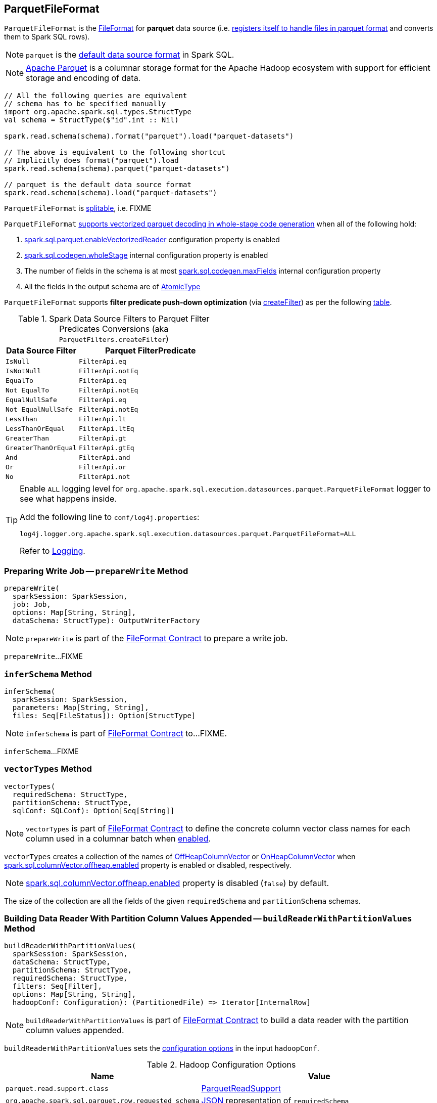 == [[ParquetFileFormat]] ParquetFileFormat

[[shortName]]
`ParquetFileFormat` is the link:spark-sql-FileFormat.adoc[FileFormat] for *parquet* data source (i.e. link:spark-sql-DataSourceRegister.adoc#shortName[registers itself to handle files in parquet format] and converts them to Spark SQL rows).

NOTE: `parquet` is the link:spark-sql-DataFrameReader.adoc#source[default data source format] in Spark SQL.

NOTE: http://parquet.apache.org/[Apache Parquet] is a columnar storage format for the Apache Hadoop ecosystem with support for efficient storage and encoding of data.

[source, scala]
----
// All the following queries are equivalent
// schema has to be specified manually
import org.apache.spark.sql.types.StructType
val schema = StructType($"id".int :: Nil)

spark.read.schema(schema).format("parquet").load("parquet-datasets")

// The above is equivalent to the following shortcut
// Implicitly does format("parquet").load
spark.read.schema(schema).parquet("parquet-datasets")

// parquet is the default data source format
spark.read.schema(schema).load("parquet-datasets")
----

[[isSplitable]]
`ParquetFileFormat` is <<spark-sql-FileFormat.adoc#isSplitable, splitable>>, i.e. FIXME

[[supportBatch]]
`ParquetFileFormat` link:spark-sql-FileFormat.adoc#supportBatch[supports vectorized parquet decoding in whole-stage code generation] when all of the following hold:

. link:spark-sql-properties.adoc#spark.sql.parquet.enableVectorizedReader[spark.sql.parquet.enableVectorizedReader] configuration property is enabled

. link:spark-sql-properties.adoc#spark.sql.codegen.wholeStage[spark.sql.codegen.wholeStage] internal configuration property is enabled

. The number of fields in the schema is at most link:spark-sql-properties.adoc#spark.sql.codegen.maxFields[spark.sql.codegen.maxFields] internal configuration property

. All the fields in the output schema are of link:spark-sql-DataType.adoc#AtomicType[AtomicType]

`ParquetFileFormat` supports *filter predicate push-down optimization* (via <<createFilter, createFilter>>) as per the following <<ParquetFilters, table>>.

[[ParquetFilters]]
.Spark Data Source Filters to Parquet Filter Predicates Conversions (aka `ParquetFilters.createFilter`)
[cols="1m,2",options="header",width="100%"]
|===
| Data Source Filter
| Parquet FilterPredicate

| IsNull
| [[IsNull]] `FilterApi.eq`

| IsNotNull
| [[IsNotNull]] `FilterApi.notEq`

| EqualTo
| [[EqualTo]] `FilterApi.eq`

| Not EqualTo
| [[NotEqualTo]] `FilterApi.notEq`

| EqualNullSafe
| [[EqualNullSafe]] `FilterApi.eq`

| Not EqualNullSafe
| [[NotEqualNullSafe]] `FilterApi.notEq`

| LessThan
| [[LessThan]] `FilterApi.lt`

| LessThanOrEqual
| [[LessThanOrEqual]] `FilterApi.ltEq`

| GreaterThan
| [[GreaterThan]] `FilterApi.gt`

| GreaterThanOrEqual
| [[GreaterThanOrEqual]] `FilterApi.gtEq`

| And
| [[And]] `FilterApi.and`

| Or
| [[Or]] `FilterApi.or`

| No
| [[Not]] `FilterApi.not`
|===

[[logging]]
[TIP]
====
Enable `ALL` logging level for `org.apache.spark.sql.execution.datasources.parquet.ParquetFileFormat` logger to see what happens inside.

Add the following line to `conf/log4j.properties`:

```
log4j.logger.org.apache.spark.sql.execution.datasources.parquet.ParquetFileFormat=ALL
```

Refer to <<spark-logging.adoc#, Logging>>.
====

=== [[prepareWrite]] Preparing Write Job -- `prepareWrite` Method

[source, scala]
----
prepareWrite(
  sparkSession: SparkSession,
  job: Job,
  options: Map[String, String],
  dataSchema: StructType): OutputWriterFactory
----

NOTE: `prepareWrite` is part of the <<spark-sql-FileFormat.adoc#prepareWrite, FileFormat Contract>> to prepare a write job.

`prepareWrite`...FIXME

=== [[inferSchema]] `inferSchema` Method

[source, scala]
----
inferSchema(
  sparkSession: SparkSession,
  parameters: Map[String, String],
  files: Seq[FileStatus]): Option[StructType]
----

NOTE: `inferSchema` is part of link:spark-sql-FileFormat.adoc#inferSchema[FileFormat Contract] to...FIXME.

`inferSchema`...FIXME

=== [[vectorTypes]] `vectorTypes` Method

[source, scala]
----
vectorTypes(
  requiredSchema: StructType,
  partitionSchema: StructType,
  sqlConf: SQLConf): Option[Seq[String]]
----

NOTE: `vectorTypes` is part of link:spark-sql-FileFormat.adoc#vectorTypes[FileFormat Contract] to define the concrete column vector class names for each column used in a columnar batch when <<supportBatch, enabled>>.

`vectorTypes` creates a collection of the names of <<spark-sql-OffHeapColumnVector.adoc#, OffHeapColumnVector>> or <<spark-sql-OnHeapColumnVector.adoc#, OnHeapColumnVector>> when <<spark-sql-properties.adoc#spark.sql.columnVector.offheap.enabled, spark.sql.columnVector.offheap.enabled>> property is enabled or disabled, respectively.

NOTE: <<spark-sql-properties.adoc#spark.sql.columnVector.offheap.enabled, spark.sql.columnVector.offheap.enabled>> property is disabled (`false`) by default.

The size of the collection are all the fields of the given `requiredSchema` and `partitionSchema` schemas.

=== [[buildReaderWithPartitionValues]] Building Data Reader With Partition Column Values Appended -- `buildReaderWithPartitionValues` Method

[source, scala]
----
buildReaderWithPartitionValues(
  sparkSession: SparkSession,
  dataSchema: StructType,
  partitionSchema: StructType,
  requiredSchema: StructType,
  filters: Seq[Filter],
  options: Map[String, String],
  hadoopConf: Configuration): (PartitionedFile) => Iterator[InternalRow]
----

NOTE: `buildReaderWithPartitionValues` is part of link:spark-sql-FileFormat.adoc#buildReaderWithPartitionValues[FileFormat Contract] to build a data reader with the partition column values appended.

`buildReaderWithPartitionValues` sets the <<options, configuration options>> in the input `hadoopConf`.

[[options]]
.Hadoop Configuration Options
[cols="1m,3",options="header",width="100%"]
|===
| Name
| Value

| parquet.read.support.class
| [[parquet.read.support.class]] <<spark-sql-ParquetReadSupport.adoc#, ParquetReadSupport>>

| org.apache.spark.sql.parquet.row.requested_schema
| [[org.apache.spark.sql.parquet.row.requested_schema]] link:spark-sql-DataType.adoc#json[JSON] representation of `requiredSchema`

| org.apache.spark.sql.parquet.row.attributes
| [[org.apache.spark.sql.parquet.row.attributes]] link:spark-sql-DataType.adoc#json[JSON] representation of `requiredSchema`

| spark.sql.session.timeZone
| [[spark.sql.session.timeZone]] <<spark-sql-properties.adoc#spark.sql.session.timeZone, spark.sql.session.timeZone>>

| spark.sql.parquet.binaryAsString
| [[spark.sql.parquet.binaryAsString]] <<spark-sql-properties.adoc#spark.sql.parquet.binaryAsString, spark.sql.parquet.binaryAsString>>

| spark.sql.parquet.int96AsTimestamp
| [[spark.sql.parquet.int96AsTimestamp]] <<spark-sql-properties.adoc#spark.sql.parquet.int96AsTimestamp, spark.sql.parquet.int96AsTimestamp>>

|===

`buildReaderWithPartitionValues` requests `ParquetWriteSupport` to `setSchema`.

`buildReaderWithPartitionValues` tries to push filters down to create a Parquet `FilterPredicate` (aka `pushed`).

NOTE: Filter predicate push-down optimization for parquet data sources uses link:spark-sql-properties.adoc#spark.sql.parquet.filterPushdown[spark.sql.parquet.filterPushdown] configuration property (default: enabled).

With link:spark-sql-properties.adoc#spark.sql.parquet.filterPushdown[spark.sql.parquet.filterPushdown] configuration property enabled, `buildReaderWithPartitionValues` takes the input Spark data source `filters` and converts them to Parquet filter predicates if possible (as described in the <<ParquetFilters, table>>). Otherwise, the Parquet filter predicate is not specified.

NOTE: `buildReaderWithPartitionValues` creates filter predicates for the following types: link:spark-sql-DataType.adoc#BooleanType[BooleanType], link:spark-sql-DataType.adoc#IntegerType[IntegerType], link:spark-sql-DataType.adoc#LongType[LongType], link:spark-sql-DataType.adoc#FloatType[FloatType], link:spark-sql-DataType.adoc#DoubleType[DoubleType], link:spark-sql-DataType.adoc#StringType[StringType], link:spark-sql-DataType.adoc#BinaryType[BinaryType].

`buildReaderWithPartitionValues` broadcasts the input `hadoopConf` Hadoop `Configuration`.

In the end, `buildReaderWithPartitionValues` gives a function that takes a link:spark-sql-PartitionedFile.adoc[PartitionedFile] and does the following:

. Creates a Hadoop `FileSplit` for the input `PartitionedFile`

. Creates a Parquet `ParquetInputSplit` for the Hadoop `FileSplit` created

. Gets the broadcast Hadoop `Configuration`

. Creates a flag that says whether to apply timezone conversions to int96 timestamps or not (aka `convertTz`)

. Creates a Hadoop `TaskAttemptContextImpl` (with the broadcast Hadoop `Configuration` and a Hadoop `TaskAttemptID` for a map task)

. Sets the Parquet `FilterPredicate` (only when link:spark-sql-properties.adoc#spark.sql.parquet.filterPushdown[spark.sql.parquet.filterPushdown] configuration property is enabled and it is by default)

The function then branches off on whether link:spark-sql-VectorizedParquetRecordReader.adoc[Parquet vectorized reader] is enabled or not.

NOTE: link:spark-sql-VectorizedParquetRecordReader.adoc[Parquet vectorized reader] is enabled by default.

With link:spark-sql-VectorizedParquetRecordReader.adoc[Parquet vectorized reader] enabled, the function does the following:

. Creates a link:spark-sql-VectorizedParquetRecordReader.adoc#creating-instance[VectorizedParquetRecordReader] and a `RecordReaderIterator`

. Requests `VectorizedParquetRecordReader` to link:spark-sql-VectorizedParquetRecordReader.adoc#initialize[initialize] (with the Parquet `ParquetInputSplit` and the Hadoop `TaskAttemptContextImpl`)

. Prints out the following DEBUG message to the logs:
+
```
Appending [partitionSchema] [partitionValues]
```

. Requests `VectorizedParquetRecordReader` to link:spark-sql-VectorizedParquetRecordReader.adoc#initBatch[initBatch]

. (only with <<supportBatch, supportBatch>> enabled) Requests `VectorizedParquetRecordReader` to link:spark-sql-VectorizedParquetRecordReader.adoc#enableReturningBatches[enableReturningBatches]

. In the end, the function gives the `RecordReaderIterator` (over the `VectorizedParquetRecordReader`) as the `Iterator[InternalRow]`

With link:spark-sql-VectorizedParquetRecordReader.adoc[Parquet vectorized reader] disabled, the function does the following:

. FIXME (since Parquet vectorized reader is enabled by default it's of less interest currently)

=== [[mergeSchemasInParallel]] `mergeSchemasInParallel` Method

[source, scala]
----
mergeSchemasInParallel(
  filesToTouch: Seq[FileStatus],
  sparkSession: SparkSession): Option[StructType]
----

`mergeSchemasInParallel`...FIXME

NOTE: `mergeSchemasInParallel` is used when...FIXME
